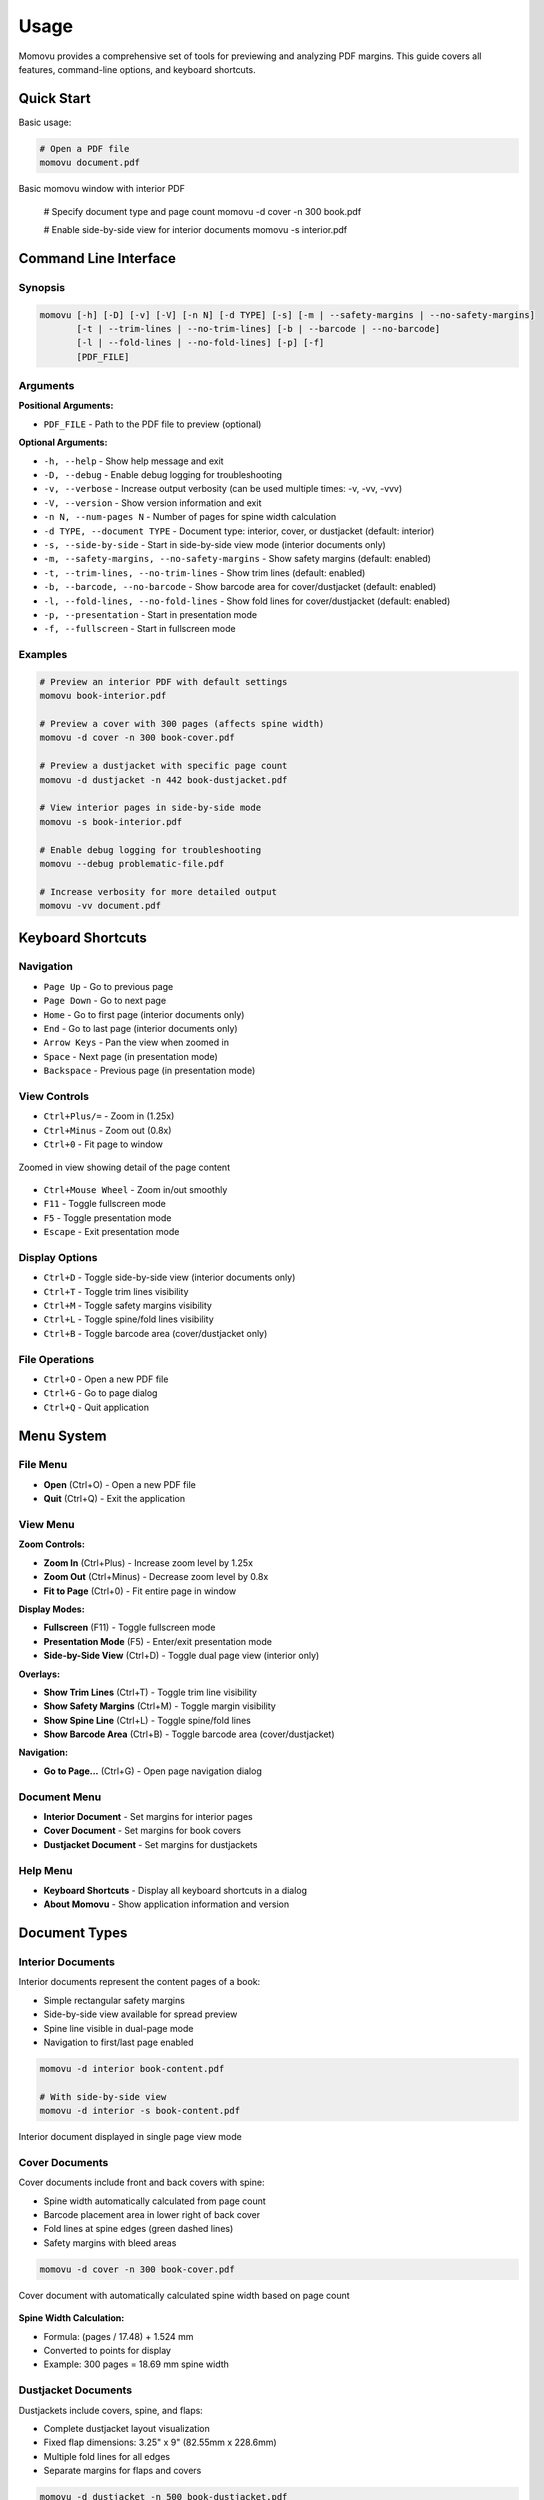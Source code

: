 =====
Usage
=====

Momovu provides a comprehensive set of tools for previewing and analyzing PDF margins. This guide covers
all features, command-line options, and keyboard shortcuts.

Quick Start
===========

Basic usage:

.. code-block:: bash

    # Open a PDF file
    momovu document.pdf


.. figure:: _static/screenshots/basic-usage.png
   :align: center
   :alt: Basic momovu window with interior PDF
   :width: 80%

   Basic momovu window with interior PDF

    # Specify document type and page count
    momovu -d cover -n 300 book.pdf

    # Enable side-by-side view for interior documents
    momovu -s interior.pdf

Command Line Interface
======================

Synopsis
--------

.. code-block:: bash

    momovu [-h] [-D] [-v] [-V] [-n N] [-d TYPE] [-s] [-m | --safety-margins | --no-safety-margins]
           [-t | --trim-lines | --no-trim-lines] [-b | --barcode | --no-barcode]
           [-l | --fold-lines | --no-fold-lines] [-p] [-f]
           [PDF_FILE]

Arguments
---------

**Positional Arguments:**

* ``PDF_FILE`` - Path to the PDF file to preview (optional)

**Optional Arguments:**

* ``-h, --help`` - Show help message and exit
* ``-D, --debug`` - Enable debug logging for troubleshooting
* ``-v, --verbose`` - Increase output verbosity (can be used multiple times: -v, -vv, -vvv)
* ``-V, --version`` - Show version information and exit
* ``-n N, --num-pages N`` - Number of pages for spine width calculation
* ``-d TYPE, --document TYPE`` - Document type: interior, cover, or dustjacket (default: interior)
* ``-s, --side-by-side`` - Start in side-by-side view mode (interior documents only)
* ``-m, --safety-margins, --no-safety-margins`` - Show safety margins (default: enabled)
* ``-t, --trim-lines, --no-trim-lines`` - Show trim lines (default: enabled)
* ``-b, --barcode, --no-barcode`` - Show barcode area for cover/dustjacket (default: enabled)
* ``-l, --fold-lines, --no-fold-lines`` - Show fold lines for cover/dustjacket (default: enabled)
* ``-p, --presentation`` - Start in presentation mode
* ``-f, --fullscreen`` - Start in fullscreen mode

Examples
--------

.. code-block:: bash

    # Preview an interior PDF with default settings
    momovu book-interior.pdf

    # Preview a cover with 300 pages (affects spine width)
    momovu -d cover -n 300 book-cover.pdf

    # Preview a dustjacket with specific page count
    momovu -d dustjacket -n 442 book-dustjacket.pdf

    # View interior pages in side-by-side mode
    momovu -s book-interior.pdf

    # Enable debug logging for troubleshooting
    momovu --debug problematic-file.pdf

    # Increase verbosity for more detailed output
    momovu -vv document.pdf

Keyboard Shortcuts
==================

Navigation
----------

* ``Page Up`` - Go to previous page
* ``Page Down`` - Go to next page  
* ``Home`` - Go to first page (interior documents only)
* ``End`` - Go to last page (interior documents only)
* ``Arrow Keys`` - Pan the view when zoomed in
* ``Space`` - Next page (in presentation mode)
* ``Backspace`` - Previous page (in presentation mode)

View Controls
-------------

* ``Ctrl+Plus/=`` - Zoom in (1.25x)
* ``Ctrl+Minus`` - Zoom out (0.8x)
* ``Ctrl+0`` - Fit page to window

.. figure:: _static/screenshots/zoomed-in.png
   :align: center
   :alt: Zoomed in view
   :width: 80%

   Zoomed in view showing detail of the page content

* ``Ctrl+Mouse Wheel`` - Zoom in/out smoothly
* ``F11`` - Toggle fullscreen mode
* ``F5`` - Toggle presentation mode
* ``Escape`` - Exit presentation mode

Display Options
---------------

* ``Ctrl+D`` - Toggle side-by-side view (interior documents only)
* ``Ctrl+T`` - Toggle trim lines visibility
* ``Ctrl+M`` - Toggle safety margins visibility
* ``Ctrl+L`` - Toggle spine/fold lines visibility
* ``Ctrl+B`` - Toggle barcode area (cover/dustjacket only)

File Operations
---------------

* ``Ctrl+O`` - Open a new PDF file
* ``Ctrl+G`` - Go to page dialog
* ``Ctrl+Q`` - Quit application

Menu System
===========

File Menu
---------

* **Open** (Ctrl+O) - Open a new PDF file
* **Quit** (Ctrl+Q) - Exit the application

View Menu
---------

**Zoom Controls:**

* **Zoom In** (Ctrl+Plus) - Increase zoom level by 1.25x
* **Zoom Out** (Ctrl+Minus) - Decrease zoom level by 0.8x
* **Fit to Page** (Ctrl+0) - Fit entire page in window

**Display Modes:**

* **Fullscreen** (F11) - Toggle fullscreen mode
* **Presentation Mode** (F5) - Enter/exit presentation mode
* **Side-by-Side View** (Ctrl+D) - Toggle dual page view (interior only)

**Overlays:**

* **Show Trim Lines** (Ctrl+T) - Toggle trim line visibility
* **Show Safety Margins** (Ctrl+M) - Toggle margin visibility
* **Show Spine Line** (Ctrl+L) - Toggle spine/fold lines
* **Show Barcode Area** (Ctrl+B) - Toggle barcode area (cover/dustjacket)

**Navigation:**

* **Go to Page...** (Ctrl+G) - Open page navigation dialog

Document Menu
-------------

* **Interior Document** - Set margins for interior pages
* **Cover Document** - Set margins for book covers
* **Dustjacket Document** - Set margins for dustjackets

Help Menu
---------

* **Keyboard Shortcuts** - Display all keyboard shortcuts in a dialog
* **About Momovu** - Show application information and version

Document Types
==============

Interior Documents
------------------

Interior documents represent the content pages of a book:

* Simple rectangular safety margins
* Side-by-side view available for spread preview
* Spine line visible in dual-page mode
* Navigation to first/last page enabled

.. code-block:: bash

    momovu -d interior book-content.pdf
    
    # With side-by-side view
    momovu -d interior -s book-content.pdf


.. figure:: _static/screenshots/interior-single.png
   :align: center
   :alt: Interior document in single page view
   :width: 80%

   Interior document displayed in single page view mode

Cover Documents
---------------

Cover documents include front and back covers with spine:

* Spine width automatically calculated from page count
* Barcode placement area in lower right of back cover
* Fold lines at spine edges (green dashed lines)
* Safety margins with bleed areas

.. code-block:: bash

    momovu -d cover -n 300 book-cover.pdf


.. figure:: _static/screenshots/cover-spine.png
   :align: center
   :alt: Cover document showing spine width calculation
   :width: 80%

   Cover document with automatically calculated spine width based on page count

**Spine Width Calculation:**

* Formula: (pages / 17.48) + 1.524 mm
* Converted to points for display
* Example: 300 pages = 18.69 mm spine width

Dustjacket Documents
--------------------

Dustjackets include covers, spine, and flaps:

* Complete dustjacket layout visualization
* Fixed flap dimensions: 3.25" x 9" (82.55mm x 228.6mm)
* Multiple fold lines for all edges
* Separate margins for flaps and covers

.. code-block:: bash

    momovu -d dustjacket -n 500 book-dustjacket.pdf


.. figure:: _static/screenshots/dustjacket.png
   :align: center
   :alt: Dustjacket with flaps and fold lines
   :width: 80%

   Complete dustjacket layout with flaps, spine, and all fold lines visible

Presentation Mode
=================

Presentation mode provides a distraction-free view:

* Full-screen display without UI elements
* Maintains current view mode and overlays
* Smooth page-by-page navigation
* Exit with F5 or Escape

Navigation in presentation mode:

* ``Page Down`` or ``Space`` - Next page
* ``Page Up`` or ``Backspace`` - Previous page  
* ``Arrow Keys`` - Pan view if zoomed
* ``F5`` or ``Escape`` - Exit presentation mode


.. figure:: _static/screenshots/presentation-mode.png
   :align: center
   :alt: Presentation mode (fullscreen, no UI)
   :width: 80%

   Presentation mode showing pages in fullscreen without any UI elements

Starting presentation mode:

* Press ``F5`` while viewing a document
* All overlay toggles remain functional

Fullscreen Mode
===============

Fullscreen mode maximizes the window:

* Window fills entire screen
* Menus and toolbars remain accessible
* Different from presentation mode
* Toggle with ``F11``


.. figure:: _static/screenshots/fullscreen-mode.png
   :align: center
   :alt: Fullscreen mode (maximized window)
   :width: 80%

   Fullscreen mode with maximized window while keeping menus and toolbars visible

Side-by-Side View
=================

Side-by-side view displays interior pages as spreads:

* First page displayed alone (right side)
* Subsequent pages in proper left/right pairs
* Spine line visualization between pages
* Maintains reading order

Toggle with ``Ctrl+D`` or via View menu (interior documents only).

.. figure:: _static/screenshots/side-by-side.png
   :align: center
   :alt: Interior pages in side-by-side view
   :width: 80%

   Interior pages displayed as a book spread in side-by-side view


Visual Overlays
===============

.. figure:: _static/screenshots/overlay-all.png
   :align: center
   :alt: All overlays enabled simultaneously
   :width: 80%

   All visual overlays enabled together showing trim lines, safety margins, fold lines, and barcode area

Safety Margins
--------------

Safety margins indicate the safe content area:

* **Appearance**: Semi-transparent blue/purple overlay (#7F7FC1)
* **Default Size**: 12.7mm (0.5 inches)
* **Purpose**: Show printable area safe from trimming
* **Toggle**: ``Ctrl+M``


.. figure:: _static/screenshots/overlay-safety-margins.png
   :align: center
   :alt: Safety margins overlay enabled
   :width: 80%

   Safety margins overlay showing the safe content area

Trim Lines
----------

Trim lines show where pages will be cut:

* **Appearance**: Black solid lines at edges
* **Purpose**: Indicate final page dimensions
* **Essential for**: Bleed verification
* **Toggle**: ``Ctrl+T``


.. figure:: _static/screenshots/overlay-trim-lines.png
   :align: center
   :alt: Trim lines overlay enabled
   :width: 80%

   Trim lines showing where the page will be cut

Spine/Fold Lines
----------------

Document-specific spine indicators:

**Interior Documents:**
* Center spine line in side-by-side view
* Purple solid line between page pairs
* Toggle: ``Ctrl+L``

**Cover Documents:**
* Fold lines at spine edges
* Purple dashed lines
* Based on calculated spine width
* Toggle: ``Ctrl+L``

**Dustjacket Documents:**
* Multiple fold lines for all edges
* Purple dashed lines for all folds
* Separate margins for flaps (teal) and spine (olive)
* Toggle: ``Ctrl+L``

.. figure:: _static/screenshots/overlay-spine-lines.png
   :align: center
   :alt: Spine/fold lines overlay enabled
   :width: 80%

   Spine and fold lines indicating where the cover will be folded


Barcode Area
------------

Barcode placement indicator:

* **Location**: Lower right of back cover
* **Appearance**: Orange dash-dot rectangle with "BARCODE" label
* **Documents**: Cover and dustjacket only
* **Toggle**: ``Ctrl+B``


.. figure:: _static/screenshots/overlay-barcode.png
   :align: center
   :alt: Barcode area overlay enabled
   :width: 80%

   Barcode placement area on the back cover

Go to Page Dialog
=================

Quick page navigation:

* **Open**: Ctrl+G or View → Go to Page...
* **Features**:
  - Shows current page and total pages
  - Input validation
  - Enter key navigates
  - Escape key cancels

Sample Files
============

The repository includes sample PDFs for testing:

* https://spacecruft.org/books/momovu/src/branch/main/samples

.. code-block:: bash

    # Interior document examples
    momovu -d interior samples/bovary-interior.pdf
    momovu -d interior -s samples/pingouins-interior.pdf

    # Cover examples with different page counts
    momovu -d cover -n 688 samples/bovary-cover.pdf
    momovu -d cover -n 126 samples/lovecraft-cover.pdf
    momovu -d cover -n 574 samples/pingouins-cover.pdf
    momovu -d cover -n 180 samples/quixote-cover.pdf
    momovu -d cover -n 100 samples/siddhartha-cover.pdf
    momovu -d cover -n 442 samples/vatican-cover.pdf

    # Dustjacket examples
    momovu -d dustjacket -n 688 samples/bovary-dustjacket.pdf
    momovu -d dustjacket -n 574 samples/pingouins-dustjacket.pdf
    momovu -d dustjacket -n 442 samples/vatican-dustjacket.pdf


